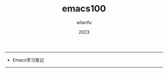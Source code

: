 #+TITLE: emacs100
#+AUTHOR: wlianfu
#+DATE: 2023
#+EMAIL: wlianfu@163.com
#+OPTIONS: emacs100

-----

+ Emacs学习笔记

-----
